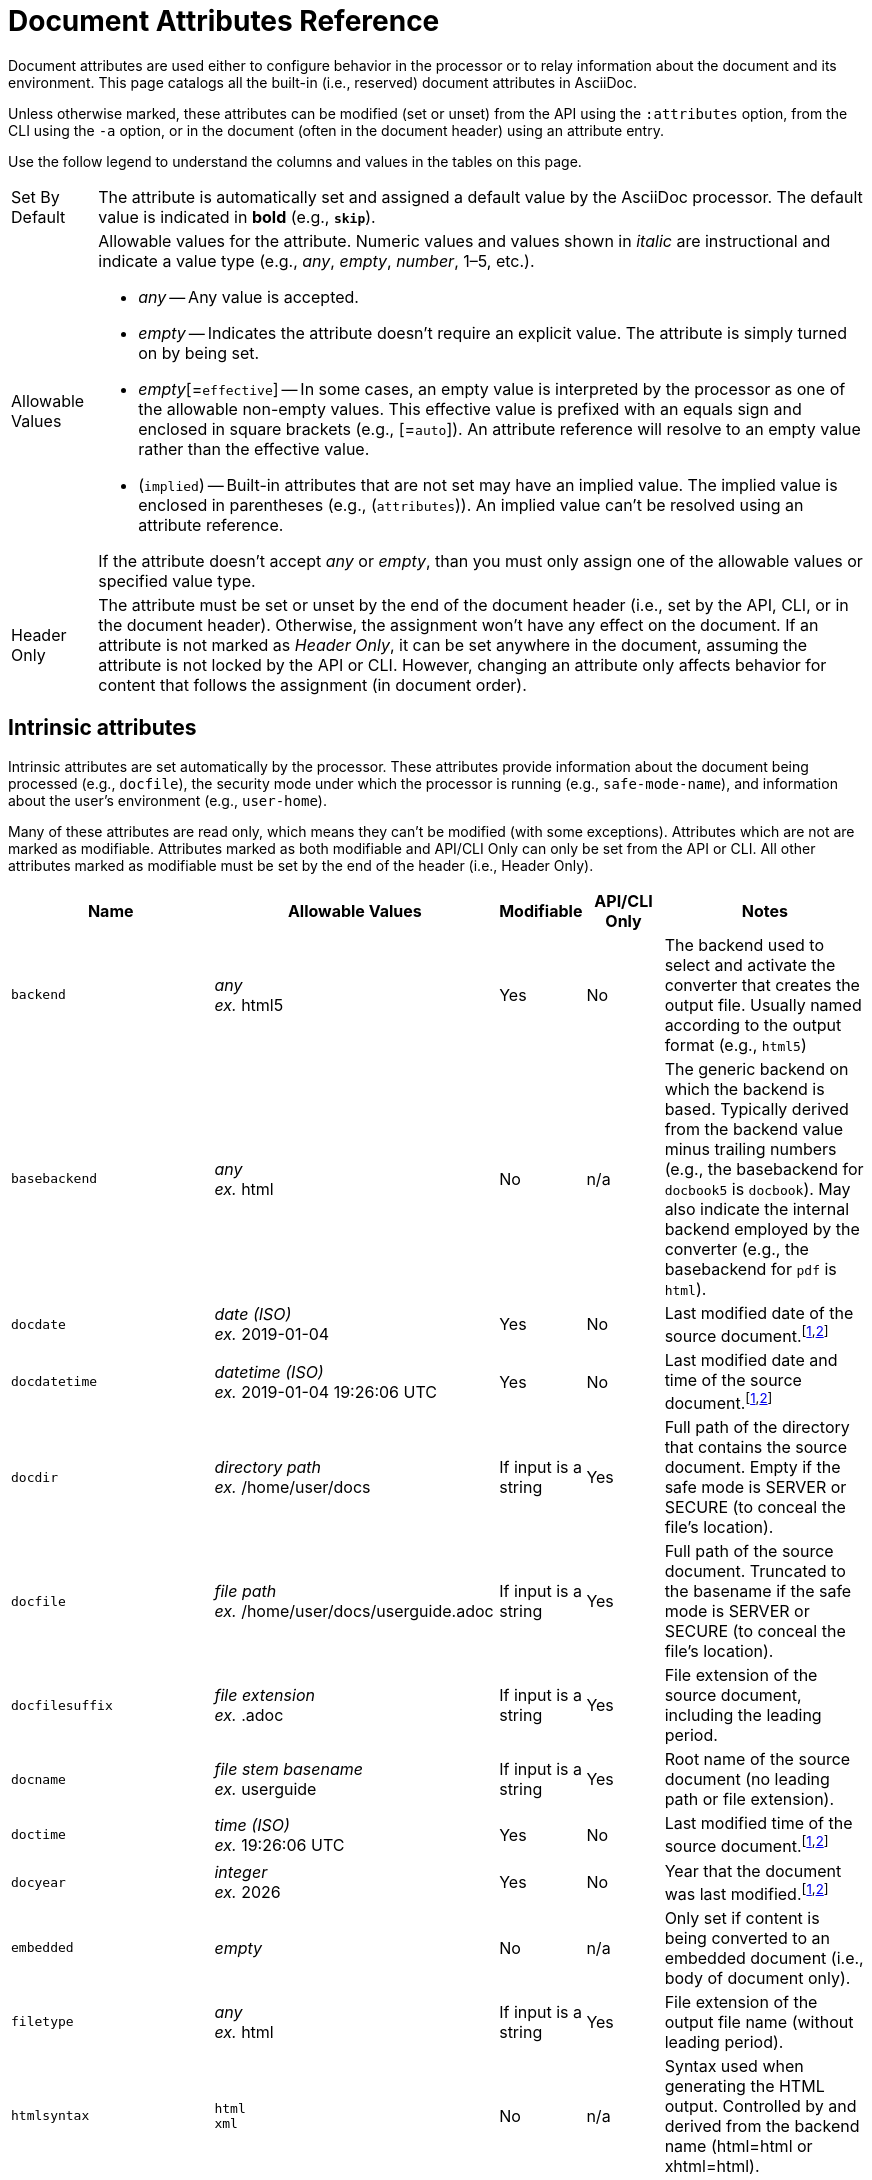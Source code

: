 = Document Attributes Reference
:page-aliases: document-attributes-reference.adoc
// TODO use icons or emoji for y and n
:y: Yes
:n: No
:endash: &#8211;
:url-epoch: https://reproducible-builds.org/specs/source-date-epoch/

Document attributes are used either to configure behavior in the processor or to relay information about the document and its environment.
This page catalogs all the built-in (i.e., reserved) document attributes in AsciiDoc.

Unless otherwise marked, these attributes can be modified (set or unset) from the API using the `:attributes` option, from the CLI using the `-a` option, or in the document (often in the document header) using an attribute entry.

Use the follow legend to understand the columns and values in the tables on this page.

[horizontal]
Set By Default:: The attribute is automatically set and assigned a default value by the AsciiDoc processor.
The default value is indicated in *bold* (e.g., `*skip*`).

Allowable Values:: Allowable values for the attribute.
Numeric values and values shown in _italic_ are instructional and indicate a value type (e.g., _any_, _empty_, _number_, 1{endash}5, etc.).
+
* _any_ -- Any value is accepted.
* _empty_ -- Indicates the attribute doesn't require an explicit value.
The attribute is simply turned on by being set.
* _empty_[=`effective`] -- In some cases, an empty value is interpreted by the processor as one of the allowable non-empty values.
This effective value is prefixed with an equals sign and enclosed in square brackets (e.g., [=`auto`]).
An attribute reference will resolve to an empty value rather than the effective value.
* (`implied`) -- Built-in attributes that are not set may have an implied value.
The implied value is enclosed in parentheses (e.g., (`attributes`)).
An implied value can't be resolved using an attribute reference.

+
If the attribute doesn't accept _any_ or _empty_, than you must only assign one of the allowable values or specified value type.

Header Only:: The attribute must be set or unset by the end of the document header (i.e., set by the API, CLI, or in the document header).
Otherwise, the assignment won't have any effect on the document.
If an attribute is not marked as _Header Only_, it can be set anywhere in the document, assuming the attribute is not locked by the API or CLI.
However, changing an attribute only affects behavior for content that follows the assignment (in document order).

== Intrinsic attributes

Intrinsic attributes are set automatically by the processor.
These attributes provide information about the document being processed (e.g., `docfile`), the security mode under which the processor is running (e.g., `safe-mode-name`), and information about the user's environment (e.g., `user-home`).

Many of these attributes are read only, which means they can't be modified (with some exceptions).
Attributes which are not are marked as modifiable.
Attributes marked as both modifiable and API/CLI Only can only be set from the API or CLI.
All other attributes marked as modifiable must be set by the end of the header (i.e., Header Only).

[cols="30m,20,^10,^10,30"]
|===
.>|Name .>|Allowable Values .>|Modifiable .>|API/CLI Only .>|Notes

|backend
|_any_ +
_ex._ html5
|{y}
|{n}
|The backend used to select and activate the converter that creates the output file.
Usually named according to the output format (e.g., `html5`)

|basebackend
|_any_ +
_ex._ html
|{n}
|n/a
|The generic backend on which the backend is based.
Typically derived from the backend value minus trailing numbers (e.g., the basebackend for `docbook5` is `docbook`).
May also indicate the internal backend employed by the converter (e.g., the basebackend for `pdf` is `html`).

|docdate
|_date (ISO)_ +
_ex._ 2019-01-04
|{y}
|{n}
|Last modified date of the source document.^[<<note-docdatetime,1>>,<<note-sourcedateepoch,2>>]^

|docdatetime
|_datetime (ISO)_ +
_ex._ 2019-01-04 19:26:06 UTC
|{y}
|{n}
|Last modified date and time of the source document.^[<<note-docdatetime,1>>,<<note-sourcedateepoch,2>>]^

|docdir
|_directory path_ +
_ex._ /home/user/docs
|If input is a string
|{y}
|Full path of the directory that contains the source document.
Empty if the safe mode is SERVER or SECURE (to conceal the file's location).

|docfile
|_file path_ +
_ex._ /home/user/docs/userguide.adoc
|If input is a string
|{y}
|Full path of the source document.
Truncated to the basename if the safe mode is SERVER or SECURE (to conceal the file's location).

|docfilesuffix
|_file extension_ +
_ex._ .adoc
|If input is a string
|{y}
|File extension of the source document, including the leading period.

|docname
|_file stem basename_ +
_ex._ userguide
|If input is a string
|{y}
|Root name of the source document (no leading path or file extension).

|doctime
|_time (ISO)_ +
_ex._ 19:26:06 UTC
|{y}
|{n}
|Last modified time of the source document.^[<<note-docdatetime,1>>,<<note-sourcedateepoch,2>>]^

|docyear
|_integer_ +
_ex._ {docyear}
|{y}
|{n}
|Year that the document was last modified.^[<<note-docdatetime,1>>,<<note-sourcedateepoch,2>>]^

|embedded
|_empty_
|{n}
|n/a
|Only set if content is being converted to an embedded document (i.e., body of document only).

|filetype
|_any_ +
_ex._ html
|If input is a string
|{y}
|File extension of the output file name (without leading period).

|htmlsyntax
|`html` +
`xml`
|{n}
|n/a
|Syntax used when generating the HTML output.
Controlled by and derived from the backend name (html=html or xhtml=html).

|localdate
|_date (ISO)_ +
_ex._ 2019-02-17
|{y}
|{n}
|Date when the document was converted.^[<<note-sourcedateepoch,2>>]^

|localdatetime
|_datetime (ISO)_ +
_ex._ 2019-02-17 19:31:05 UTC
|{y}
|{n}
|Date and time when the document was converted.^[<<note-sourcedateepoch,2>>]^

|localtime
|_time (ISO)_ +
_ex._ 19:31:05 UTC
|{y}
|{n}
|Time when the document was converted.^[<<note-sourcedateepoch,2>>]^

|localyear
|_integer_ +
_ex._ {localyear}
|{y}
|{n}
|Year when the document was converted.^[<<note-sourcedateepoch,2>>]^

|outdir
|_directory path_ +
_ex._ /home/user/docs/dist
|{n}
|n/a
|Full path of the output directory.
(Cannot be referenced in the content.
Only available to the API once the document is converted).

|outfile
|_file path_ +
_ex._ /home/user/docs/dist/userguide.html
|{n}
|n/a
|Full path of the output file.
(Cannot be referenced in the content.
Only available to the API once the document is converted).

|outfilesuffix
|_file extension_ +
_ex._ .html
|{y}
|{n}
|File extension of the output file (starting with a period) as determined by the backend (`.html` for `html`, `.xml` for `docbook`, etc.).

|safe-mode-level
|`0` +
`1` +
`10` +
`20`
|{n}
|n/a
|Numeric value of the safe mode setting.
(0=UNSAFE, 1=SAFE, 10=SERVER, 20=SECURE).

|safe-mode-name
|`UNSAFE` +
`SAFE` +
`SERVER` +
`SECURE`
|{n}
|n/a
|Textual value of the safe mode setting.

|safe-mode-unsafe
|_empty_
|{n}
|n/a
|Set if the safe mode is UNSAFE.

|safe-mode-safe
|_empty_
|{n}
|n/a
|Set if the safe mode is SAFE.

|safe-mode-server
|_empty_
|{n}
|n/a
|Set if the safe mode is SERVER.

|safe-mode-secure
|_empty_
|{n}
|n/a
|Set if the safe mode is SECURE.

|user-home
|_directory path_ +
_ex._ /home/user
|{n}
|n/a
|Full path of the home directory for the current user.
Masked as `.` if the safe mode is SERVER or SECURE.
|===
[[note-docdatetime]]^[1]^ Only reflects the last modified time of the source document file.
It does not consider the last modified time of files which are included.

[[note-sourcedateepoch]]^[2]^ If the SOURCE_DATE_EPOCH environment variable is set, the value assigned to this attribute is built from a UTC date object that corresponds to the timestamp (as an integer) stored in that environment variable.
This override offers one way to make the conversion reproducible.
See the {url-epoch}[source date epoch specification] for more information about the SOURCE_DATE_EPOCH environment variable.
Otherwise, the date is expressed in the local time zone, which is reported as a time zone offset (e.g., `-0600`) or UTC if the time zone offset is 0).
To force the use of UTC, set the `TZ=UTC` environment variable when invoking Asciidoctor.

== Compliance attributes

[cols="30m,20,^10,^10,30"]
|===
.>|Name .>|Allowable Values .>|Set By Default .>|Header Only .>|Notes

|attribute-missing
|`drop` +
`drop-line` +
`*skip*` +
`warn`
|{y}
|{n}
|Controls how xref:unresolved-references.adoc#missing[missing attribute references] are handled.

|attribute-undefined
|`drop` +
`*drop-line*`
|{y}
|{n}
|Controls how xref:unresolved-references.adoc#undefined[attribute unassignments] are handled.

|compat-mode
|_empty_
|{n}
|{n}
|Controls when the legacy parsing mode is used to parse the document.

|experimental
|_empty_
|{n}
|{y}
|Enables xref:macros:ui-macros.adoc[] and the xref:macros:keyboard-macro.adoc[].

|reproducible
|_empty_
|{n}
|{y}
|Prevents last-updated date from being added to HTML footer or DocBook info element.
Useful for storing the output in a source code control system as it prevents spurious changes every time you convert the document.
Alternately, you can use the SOURCE_DATE_EPOCH environment variable, which sets the epoch of all source documents and the local datetime to a fixed value.

|skip-front-matter
|_empty_
|{n}
|{y}
|Consume YAML-style frontmatter at top of document and store it in `front-matter` attribute.
//<<front-matter-added-for-static-site-generators>>
|===

[#builtin-attributes-i18n]
== Localization and numbering attributes

[cols="30m,20,^10,^10,30"]
|===
.>|Name .>|Allowable Values .>|Set By Default .>|Header Only .>|Notes

|appendix-caption
|_any_ +
`*Appendix*`
|{y}
|{n}
|Label added before an xref:sections:appendix.adoc[appendix title].

|appendix-number
|_character_ +
(`@`)
|{n}
|{n}
|Sets the seed value for the appendix number sequence.^[<<note-number,1>>]^

|appendix-refsig
|_any_ +
`*Appendix*`
|{y}
|{n}
|Signifier added to Appendix title cross references.

|caution-caption
|_any_ +
`*Caution*`
|{y}
|{n}
|Text used to label CAUTION admonitions when icons aren't enabled.

|chapter-number
|_number_ +
(`0`)
|{n}
|{n}
|Sets the seed value for the chapter number sequence.^[<<note-number,1>>]^
_Book doctype only_.

|chapter-refsig
|_any_ +
`*Chapter*`
|{y}
|{n}
|Signifier added to Chapter titles in cross references.
_Book doctype only_.

|chapter-signifier
|_any_
|{n}
|{n}
|xref:sections:chapters.adoc[Label added to level-1 section titles (chapters)].
_Book doctype only_.

|example-caption
|_any_ +
`*Example*`
|{y}
|{n}
|Text used to label example blocks.

|example-number
|_number_ +
(`0`)
|{n}
|{n}
|Sets the seed value for the example number sequence.^[<<note-number,1>>]^

|figure-caption
|_any_ +
`*Figure*`
|{y}
|{n}
|Text used to label images and figures.

|figure-number
|_number_ +
(`0`)
|{n}
|{n}
|Sets the seed value for the figure number sequence.^[<<note-number,1>>]^

|important-caption
|_any_ +
`*Important*`
|{y}
|{n}
|Text used to label IMPORTANT admonitions when icons are not enabled.

|lang
|_BCP 47 language tag_ +
(`en`)
|{n}
|{y}
|Language tag specified on document element of the output document.
Refer to https://html.spec.whatwg.org/#the-lang-and-xml:lang-attributes[the lang and xml:lang attributes section^] of the HTML specification to learn about the acceptable values for this attribute.

|last-update-label
|_any_ +
`*Last updated*`
|{y}
|{y}
|Text used for “Last updated” label in footer.

|listing-caption
|_any_
|{n}
|{n}
|Text used to label listing blocks.

|listing-number
|_number_ +
(`0`)
|{n}
|{n}
|Sets the seed value for the listing number sequence.^[<<note-number,1>>]^

|manname-title
|_any_ +
(`Name`)
|{n}
|{y}
|Label for program name section in the man page.

|nolang
|_empty_
|{n}
|{y}
|Prevents `lang` attribute from being added to root element of the output document.

|note-caption
|_any_ +
`*Note*`
|{y}
|{n}
|Text used to label NOTE admonitions when icons aren't enabled.

|part-refsig
|_any_ +
`*Part*`
|{y}
|{n}
|Signifier added to Part titles in cross references.
_Book doctype only_.

|part-signifier
|_any_
|{n}
|{n}
|xref:sections:chapters.adoc[Label added to level-0 section titles (parts)].
_Book doctype only_.

|preface-title
|_any_
|{n}
|{n}
|Title text for an anonymous preface when `doctype` is `book`.

|section-refsig
|_any_ +
`*Section*`
|{y}
|{n}
|Signifier added to title of numbered sections in cross reference text.

|table-caption
|_any_ +
`*Table*`
|{y}
|{n}
|Text of label prefixed to table titles.

|table-number
|_number_ +
(`0`)
|{n}
|{n}
|Sets the seed value for the table number sequence.^[<<note-number,1>>]^

|tip-caption
|_any_ +
`*Tip*`
|{y}
|{n}
|Text used to label TIP admonitions when icons aren't enabled.

|toc-title
|_any_ +
`*Table of Contents*`
|{y}
|{y}
|xref:toc:title.adoc[Title for table of contents].

|untitled-label
|_any_ +
`*Untitled*`
|{y}
|{y}
|Default document title if document doesn't have a document title.

|version-label
|_any_ +
`*Version*`
|{y}
|{y}
|See xref:document:version-label.adoc[].

|warning-caption
|_any_ +
`*Warning*`
|{y}
|{n}
|Text used to label WARNING admonitions when icons aren't enabled.
|===

== Document metadata attributes

[cols="30m,20,^10,^10,30"]
|===
.>|Name .>|Allowable Values .>|Set By Default .>|Header Only .>|Notes

|app-name
|_any_
|{n}
|{y}
|Adds `application-name` meta element for mobile devices inside HTML document head.

|author
|_any_
|Extracted from author info line
|{y}
|Can be set automatically via the author info line or explicitly.
See xref:document:author-information.adoc[].

|authorinitials
|_any_
|Extracted from `author` attribute
|{y}
|Derived from the author attribute by default.
See xref:document:author-information.adoc[].

|authors
|_any_
|Extracted from author info line
|{y}
|Can be set automatically via the author info line or explicitly as a comma-separated value list.
See xref:document:author-information.adoc[].

|copyright
|_any_
|{n}
|{y}
|Adds `copyright` meta element in HTML document head.

|doctitle
|_any_
|Yes, if document has a doctitle
|{y}
|See xref:document:title.adoc#reference-doctitle[doctitle attribute].

|description
|_any_
|{n}
|{y}
|Adds xref:document:metadata.adoc#description[description] meta element in HTML document head.

|email
|_any_
|Extracted from author info line
|{y}
|Can be any inline macro, such as a URL.
See xref:document:author-information.adoc[].

|firstname
|_any_
|Extracted from author info line
|{y}
|See xref:document:author-information.adoc[].

|front-matter
|_any_
|Yes, if front matter is captured
|n/a
|If `skip-front-matter` is set via the API or CLI, any YAML-style frontmatter skimmed from the top of the document is stored in this attribute.

|keywords
|_any_
|{n}
|{y}
|Adds xref:document:metadata.adoc#keywords[keywords] meta element in HTML document head.

|lastname
|_any_
|Extracted from author info line
|{y}
|See xref:document:author-information.adoc[].

|middlename
|_any_
|Extracted from author info line
|{y}
|See xref:document:author-information.adoc[].

|orgname
|_any_
|{n}
|{y}
|Adds `<orgname>` element value to DocBook info element.

|revdate
|_any_
|Extracted from revision info line
|{y}
|See xref:document:revision-information.adoc[].

|revremark
|_any_
|Extracted from revision info line
|{y}
|See xref:document:revision-information.adoc[].

|revnumber
|_any_
|Extracted from revision info line
|{y}
|See xref:document:revision-information.adoc[].

|title
|_any_
|{n}
|{y}
|Value of `<title>` element in HTML `<head>` or main DocBook `<info>` of output document.
Used as a fallback when the document title is not specified.
See xref:document:title.adoc#title-attr[title attribute].
|===

== Section title and table of contents attributes

[cols="30m,20,^10,^10,30"]
|===
.>|Name .>|Allowable Values .>|Set By Default .>|Header Only .>|Notes

|idprefix
|_valid XML ID start character_ +
`*_*`
|{y}
|{n}
|Prefix of auto-generated section IDs.
See xref:sections:id-prefix-and-separator.adoc#prefix[Change the ID prefix].

|idseparator
|_valid XML ID character_ +
`*_*`
|{y}
|{n}
|Word separator used in auto-generated section IDs.
See xref:sections:id-prefix-and-separator.adoc#separator[Change the ID word separator].

|leveloffset
|{startsb}+-{endsb}0{endash}5
|{n}
|{n}
|Increases or decreases level of headings below assignment.
A leading + or - makes the value relative.
//<<include-partitioning>>

|partnums
|_empty_
|{n}
|{n}
|Enables numbering of parts.
See xref:sections:part-numbers-and-labels.adoc#partnums[Number book parts].
_Book doctype only_.

|sectanchors
|_empty_
|{n}
|{n}
|xref:sections:title-links.adoc#anchor[Adds anchor in front of section title] on mouse cursor hover.

|sectids
|*_empty_*
|{y}
|{n}
|Generates and assigns an ID to any section that does not have an ID.
See xref:sections:ids.adoc#disable[Disable ID generation].

|sectlinks
|_empty_
|{n}
|{n}
|xref:sections:title-links.adoc[Turns section titles into self-referencing links].

|sectnums
|_empty_ +
`all`
|{n}
|{n}
|xref:sections:numbers.adoc[Numbers sections] to depth specified by `sectnumlevels`.

|sectnumlevels
|0{endash}5 +
(`3`)
|{n}
|{n}
|xref:sections:numbers.adoc#numlevels[Controls depth of section numbering].

|title-separator
|_any_
|{n}
|{y}
|Character used to xref:document:subtitle.adoc[separate document title and subtitle].

|toc
|_empty_[=`auto`] +
`auto` +
`left` +
`right` +
`macro` +
`preamble`
|{n}
|{y}
|Turns on xref:toc:index.adoc[table of contents] and specifies xref:toc:position.adoc[its location].

|toclevels
|1{endash}5 +
(`2`)
|{n}
|{y}
|xref:toc:section-depth.adoc[Maximum section level to display].

|fragment
|_empty_
|{n}
|{y}
|Informs parser that document is a fragment and that it shouldn't enforce proper section nesting.
|===

== General content and formatting attributes

[cols="30m,20,^10,^10,30"]
|===
.>|Name .>|Allowable Values .>|Set By Default .>|Header Only .>|Notes

|asset-uri-scheme
|_empty_ +
`http` +
(`https`)
|{n}
|{y}
|Controls protocol used for assets hosted on a CDN.

|cache-uri
|_empty_
|{n}
|{y}
|Cache content read from URIs.
//<<caching-uri-content>>

|data-uri
|_empty_
|{n}
|{y}
|Embed graphics as data-uri elements in HTML elements so file is completely self-contained.
//<<managing-images>>

|docinfo
|_empty_[=`private`] +
`shared` +
`private` +
`shared-head` +
`private-head` +
`shared-footer` +
`private-footer`
|{n}
|{y}
|Read input from one or more DocBook info files.
//<<naming-docinfo-files>>

|docinfodir
|_directory path_
|{n}
|{y}
|Location of docinfo files.
Defaults to directory of source file if not specified.
//<<locating-docinfo-files>>

|docinfosubs
|_comma-separated substitution names_ +
(`attributes`)
|{n}
|{y}
|AsciiDoc substitutions that are applied to docinfo content.
//<<attribute-substitution-in-docinfo-files>>

|doctype
|`*article*` +
`book` +
`inline` +
`manpage`
|{y}
|{y}
|Output document type.
//<<document-types>>

|eqnums
|_empty_[=`AMS`] +
`AMS` +
`all` +
`none`
|{n}
|{y}
|Controls automatic equation numbering on LaTeX blocks in HTML output (MathJax).
If the value is AMS, only LaTeX content enclosed in an `+\begin{equation}...\end{equation}+` container will be numbered.
If the value is all, then all LaTeX blocks will be numbered.
See https://docs.mathjax.org/en/v2.5-latest/tex.html#automatic-equation-numbering[equation numbering in MathJax].

|hardbreaks-option
|_empty_
|{n}
|{n}
|xref:blocks:hard-line-breaks.adoc#per-document[Preserve hard line breaks].

|hide-uri-scheme
|_empty_
|{n}
|{n}
|xref:macros:links.adoc#hide-uri-scheme[Hides URI scheme] for raw links.

|media
|`prepress` +
`print` +
(`screen`)
|{n}
|{y}
|Specifies media type of output and enables behavior specific to that media type.
_PDF converter only_.

|nofooter
|_empty_
|{n}
|{y}
|Turns off footer.
//<<footer-docinfo-files>>

|nofootnotes
|_empty_
|{n}
|{y}
|Turns off footnotes.
//<<user-footnotes>>

|noheader
|_empty_
|{n}
|{y}
|Turns off header.
//<<doc-header>>

|notitle
|_empty_
|{n}
|{y}
|xref:document:title.adoc#hide-or-show[Hides the doctitle in an embedded document].
Mutually exclusive with the `showtitle` attribute.

|outfilesuffix
|*_file extension_* +
_ex._ .html
|{y}
|{y}
|File extension of output file, including dot (`.`), such as `.html`.
// <<navigating-between-source-files>>

|pagewidth
|_integer_ +
(`425`)
|{n}
|{y}
|Page width used to calculate the absolute width of tables in the DocBook output.

|relfileprefix
|_empty_ +
_path segment_
|{n}
|{n}
|The path prefix to add to relative xrefs.
//<<navigating-between-source-files>>

|relfilesuffix
|*_file extension_* +
_path segment_ +
_ex._ .html
|{y}
|{n}
|The path suffix (e.g., file extension) to add to relative xrefs.
Defaults to the value of the `outfilesuffix` attribute.
(Preferred over modifying outfilesuffix).
//|<<navigating-between-source-files>>

|show-link-uri
|_empty_
|{n}
|{n}
|Prints the URI of a link after the link text.
_PDF converter only_.

|showtitle
|_empty_
|{n}
|{y}
|xref:document:title.adoc#hide-or-show[Displays the doctitle in an embedded document].
Mutually exclusive with the `notitle` attribute.

|stem
|`_empty_`[=`asciimath`] +
`asciimath` +
`latexmath`
|{n}
|{y}
|Enables xref:stem:index.adoc[mathematics processing and interpreter].

|tabsize
|_integer_ (≥ 0)
|{n}
|{n}
|Converts tabs to spaces in verbatim content blocks (e.g., listing, literal).

|webfonts
|*_empty_*
|{y}
|{y}
|Control whether webfonts are loaded when using the default stylesheet.
When set to empty, uses the default font collection from Google Fonts.
A non-empty value replaces the `family` query string parameter in the Google Fonts URL.
//<<applying-a-theme>> and {url-org}/asciidoctor.org/issues/410[issue #410^]

|xrefstyle
|`full` +
`short` +
`basic`
|{n}
|{n}
|xref:macros:xref-text-and-style.adoc#cross-reference-styles[Formatting style to apply to cross reference text].
|===

== Image and icon attributes

[cols="30m,20,^10,^10,30"]
|===
.>|Name .>|Allowable Values .>|Set By Default .>|Header Only .>|Notes

|iconfont-cdn
|_url_ +
(default CDN URL)
|{n}
|{y}
|If not specified, uses the cdnjs.com service.
Overrides CDN used to link to the Font Awesome stylesheet.

|iconfont-name
|_any_ +
(`font-awesome`)
|{n}
|{y}
|Overrides the name of the icon font stylesheet.
//<<icons>>

|iconfont-remote
|*_empty_*
|{y}
|{y}
|Allows use of a CDN for resolving the icon font.
Only relevant used when value of `icons` attribute is `font`.

|icons
|_empty_[=`image`] +
`image` +
`font`
|{n}
|{y}
|Chooses xref:macros:icons.adoc#icons-attribute[images or font icons] instead of text for admonitions.
Any other value is assumed to be an icontype and sets the value to empty (image-based icons).

|iconsdir
|_directory path_ +
_url_ +
_ex._ ./images/icons
|{y}
|{n}
|Location of non-font-based image icons.
Defaults to the _icons_ folder under `imagesdir` if `imagesdir` is specified and `iconsdir` is not specified.

|icontype
|`jpg` +
(`png`) +
`gif` +
`svg`
|{n}
|{n}
|File type for image icons.
Only relevant when using image-based icons.

|imagesdir
|*_empty_* +
_directory path_ +
_url_
|{y}
|{n}
|Location of image files.
|===

== Source highlighting and formatting attributes

[cols="30m,20,^10,^10,30"]
|===
.>|Name .>|Allowable Values .>|Set By Default .>|Header Only .>|Notes

|coderay-css
|(`class`) +
`style`
|{n}
|{y}
|Controls whether CodeRay uses CSS classes or inline styles.

|coderay-linenums-mode
|`inline` +
(`table`)
|{n}
|{n}
|Sets how CodeRay inserts line numbers into source listings.

|coderay-unavailable
|_empty_
|{n}
|{y}
|Instructs processor not to load CodeRay.
Also set if processor fails to load CodeRay.

|highlightjsdir
|_directory path_ +
_url_ +
(default CDN URL)
|{n}
|{y}
|Location of the highlight.js source code highlighter library.

|highlightjs-theme
|_highlight.js style name_ +
(`github`)
|{n}
|{y}
|Name of theme used by highlight.js.

|prettifydir
|_directory path_ +
_url_ +
(default CDN URL)
|{n}
|{y}
|Location of non-CDN prettify source code highlighter library.

|prettify-theme
|_prettify style name_ +
(`prettify`)
|{n}
|{y}
|Name of theme used by prettify.

|prewrap
|*_empty_*
|{y}
|{n}
|xref:asciidoctor:html-backend:verbatim-line-wrap.adoc[Wrap wide code listings].

|pygments-css
|(`class`) +
`style`
|{n}
|{y}
|Controls whether Pygments uses CSS classes or inline styles.

|pygments-linenums-mode
|(`table`) +
`inline`
|{n}
|{n}
|Sets how Pygments inserts line numbers into source listings.

|pygments-style
|_Pygments style name_ +
(`default`)
|{n}
|{y}
|Name of style used by Pygments.

|pygments-unavailable
|_empty_
|{n}
|{y}
|Instructs processor not to load Pygments.
Also set if processor fails to load Pygments.

|rouge-css
|(`class`) +
`style`
|{n}
|{y}
|Controls whether Rouge uses CSS classes or inline styles.

|rouge-linenums-mode
|`inline` +
(`table`)
|{n}
|{n}
|Sets how Rouge inserts line numbers into source listings.
_`inline` not yet supported by Asciidoctor._
See https://github.com/asciidoctor/asciidoctor/issues/3641[asciidoctor#3641].

|rouge-style
|_Rouge style name_ +
(`github`)
|{n}
|{y}
|Name of style used by Rouge.

|rouge-unavailable
|_empty_
|{n}
|{y}
|Instructs processor not to load Rouge.
Also set if processor fails to load Rouge.

|source-highlighter
|`coderay` +
`highlight.js` +
`pygments` +
`rouge`
|{n}
|{y}
|xref:verbatim:source-highlighter.adoc[Specifies source code highlighter].
Any other value is permitted, but must be supported by a custom syntax highlighter adapter.

|source-indent
|_integer_
|{n}
|{n}
|Normalize block indentation in source code listings.
//<<normalize-block-indentation>>

|source-language
|_source code language name_
|{n}
|{n}
|xref:verbatim:source-highlighter.adoc[Default language for source code blocks].

|source-linenums-option
|_empty_
|{n}
|{n}
|Turns on line numbers for source code listings.
|===

== HTML styling attributes

[cols="30m,20,^10,^10,30"]
|===
.>|Name .>|Allowable Values .>|Set By Default .>|Header Only .>|Notes

|copycss
|*_empty_* +
_file path_
|{y}
|{y}
|Copy CSS files to output.
Only relevant when the `linkcss` attribute is set.
//<<applying-a-theme>>

|css-signature
|_valid XML ID_
|{n}
|{y}
|Assign value to `id` attribute of HTML `<body>` element.
*Preferred approach is to assign an ID to document title*.

|linkcss
|_empty_
|{n}
|{y}
|Links to stylesheet instead of embedding it.
Can't be unset in SECURE mode.
//<<styling-the-html-with-css>>

|max-width
|CSS length (e.g. 55em, 12cm, etc)
|{n}
|{y}
|Constrains maximum width of document body.
*Not recommended.
Use CSS stylesheet instead.*

|stylesdir
|_directory path_ +
_url_ +
`*.*`
|{y}
|{y}
|Location of CSS stylesheets.
//<<creating-a-theme>>

|stylesheet
|*_empty_* +
_file path_
|{y}
|{y}
|CSS stylesheet file name.
An empty value tells the converter to use the default stylesheet.
//<<applying-a-theme>>

|toc-class
|_valid CSS class name_ +
(`*toc*`) or (`*toc2*`) if toc=left
|{n}
|{y}
|CSS class on the table of contents container.
//<<user-toc>>
|===

== Manpage attributes

The attribute in this section are only relevant when using the manpage doctype and/or backend.

[cols="30m,20,^10,^10,30"]
|===
.>|Name .>|Allowable Values .>|Set By Default .>|Header Only .>|Notes

|mantitle
|_any_
|Based on content.
|{y}
|Metadata for man page output.
//<<man-pages>>

|manvolnum
|_any_
|Based on content.
|{y}
|Metadata for man page output.
//<<man-pages>>

|manname
|_any_
|Based on content.
|{y}
|Metadata for man page output.
//<<man-pages>>

|manpurpose
|_any_
|Based on content
|{y}
|Metadata for man page output.
//<<man-pages>>

|man-linkstyle
|_link format pattern_ +
(`blue R <>`)
|{n}
|{y}
|Link style in man page output.
//<<man-pages>>

|mansource
|_any_
|{n}
|{y}
|Source (e.g., application and version) the man page describes.
//<<man-pages>>

|manmanual
|_any_
|{n}
|{y}
|Manual name displayed in the man page footer.
//<<man-pages>>
|===

== Security attributes

Since these attributes deal with security, they can only be set from the API or CLI.

[cols="30m,20,^10,^10,30"]
|===
.>|Name .>|Allowable Values .>|Set By Default .>|API/CLI Only .>|Notes

|allow-uri-read
|_empty_
|{n}
|{y}
|Allows data to be read from URLs.
//<<include-uri>>

|max-attribute-value-size
|_integer_ (≥ 0) +
`*4096*`
|If safe mode is SECURE
|{y}
|Limits maximum size (in bytes) of a resolved attribute value.
Default value is only set in SECURE mode.
Since attributes can reference attributes, it's possible to create an output document disproportionately larger than the input document without this limit in place.

|max-include-depth
|_integer_ (≥ 0) +
`*64*`
|{y}
|{y}
|Curtail infinite include loops and to limit the opportunity to exploit nested includes to compound the size of the output document.
//<<include-directive>>
|===

[[note-number]]^[1]^ The `-number` attributes are created and managed automatically by the AsciiDoc processor for numbered blocks.
They are only used if the corresponding `-caption` attribute is set (e.g., `listing-caption`) and the block has a title.
In Asciidoctor, setting the `-number` attributes will influence the next number used for subsequent numbered blocks of that type.
However, you should not rely on this behavior as it is subject to change in future revisions of the language.
// end::table[]
